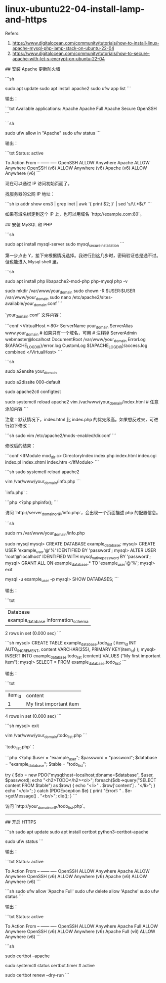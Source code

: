 * linux-ubuntu22-04-install-lamp-and-https
:PROPERTIES:
:CUSTOM_ID: linux-ubuntu22-04-install-lamp-and-https
:END:
Refers:

1. [[https://www.digitalocean.com/community/tutorials/how-to-install-linux-apache-mysql-php-lamp-stack-on-ubuntu-22-04]]
2. [[https://www.digitalocean.com/community/tutorials/how-to-secure-apache-with-let-s-encrypt-on-ubuntu-22-04]]

​## 安装 Apache 更新防火墙

```sh

sudo apt update sudo apt install apache2 sudo ufw app list ```

输出：

```txt Available applications: Apache Apache Full Apache Secure OpenSSH ```

```sh

sudo ufw allow in "Apache" sudo ufw status ```

输出：

```txt Status: active

To Action From -- ------ ---- OpenSSH ALLOW Anywhere Apache ALLOW Anywhere OpenSSH (v6) ALLOW Anywhere (v6) Apache (v6) ALLOW Anywhere (v6) ```

现在可以通过 IP 访问初始页面了。

找服务器的公网 IP 地址：

```sh ip addr show ens3 | grep inet | awk '{ print $2; }' | sed 's/\/.*$//' ```

如果有域名绑定到这个 IP 上，也可以用域名 `http://example.com:80`。

​## 安装 MySQL 和 PHP

```sh

sudo apt install mysql-server sudo mysql_{secureinstallation} ```

第一步点击 Y，接下来根据情况选择。我进行到这几步时，密码验证总是通不过。但也能进入 Mysql shell 里。

```sh

sudo apt install php libapache2-mod-php php-mysql php -v

sudo mkdir /var/www/your_{domain} sudo chown -R $USER:$USER /var/www/your_{domain} sudo nano /etc/apache2/sites-available/your_{domain}.conf ```

`your_{domain}.conf` 文件内容：

```conf <VirtualHost *:80> ServerName your_{domain} ServerAlias www.your_{domain} # 如果只有一个域名，可用 # 注释掉 ServerAdmin webmaster@localhost DocumentRoot /var/www/your_{domain} ErrorLog ${APACHE_{LOGDIR}}/error.log CustomLog ${APACHE_{LOGDIR}}/access.log combined </VirtualHost> ```

```sh

sudo a2ensite your_{domain}

sudo a2dissite 000-default

sudo apache2ctl configtest

sudo systemctl reload apache2 vim /var/www/your_{domain}/index.html # 任意添加内容 ```

注意：默认情况下，index.html 比 index.php 的优先级高。如果想反过来，可进行如下修改：

```sh sudo vim /etc/apache2/mods-enabled/dir.conf ```

修改后的结果：

```conf <IfModule mod_{dir}.c> DirectoryIndex index.php index.html index.cgi index.pl index.xhtml index.htm </IfModule> ```

```sh sudo systemctl reload apache2

vim /var/www/your_{domain}/info.php ```

`info.php`：

```php <?php phpinfo(); ```

访问 `http://server_{domainorIP}/info.php`，会出现一个页面描述 php 的配置信息。

```sh

sudo rm /var/www/your_{domain}/info.php

sudo mysql mysql> CREATE DATABASE example_{database}; mysql> CREATE USER 'example_{user}'@'%' IDENTIFIED BY 'password'; mysql> ALTER USER 'root'@'localhost' IDENTIFIED WITH mysql_{nativepassword} BY 'password'; mysql> GRANT ALL ON example_{database}.* TO 'example_{user}'@'%'; mysql> exit

mysql -u example_{user} -p mysql> SHOW DATABASES; ```

输出：

```txt

| Database                                |
| example_{database} information_{schema} |

2 rows in set (0.000 sec) ```

```sh mysql> CREATE TABLE example_{database}.todo_{list} ( item_{id} INT AUTO_{INCREMENT}, content VARCHAR(255), PRIMARY KEY(item_{id}) ); mysql> INSERT INTO example_{database}.todo_{list} (content) VALUES ("My first important item"); mysql> SELECT * FROM example_{database}.todo_{list}; ```

输出：

```txt

| item_{id} | content                 |
| 1         | My first important item |

4 rows in set (0.000 sec) ```

```sh mysql> exit

vim /var/www/your_{domain}/todo_{list}.php ```

`todo_{list}.php`：

```php <?php $user = "example_{user}"; $password = "password"; $database = "example_{database}"; $table = "todo_{list}";

try { $db = new PDO("mysql:host=localhost;dbname=$database", $user, $password); echo "<h2>TODO</h2><ol>"; foreach($db->query("SELECT content FROM $table") as $row) { echo "<li>" . $row['content'] . "</li>"; } echo "</ol>"; } catch (PDOException $e) { print "Error!: " . $e->getMessage() . "<br/>"; die(); } ```

访问 `http://your_{domainorIP}/todo_{list}.php`。

--------------

​## 开启 HTTPS

```sh sudo apt update sudo apt install certbot python3-certbot-apache

sudo ufw status ```

输出：

```txt Status: active

To Action From -- ------ ---- OpenSSH ALLOW Anywhere Apache ALLOW Anywhere OpenSSH (v6) ALLOW Anywhere (v6) Apache (v6) ALLOW Anywhere (v6) ```

```sh sudo ufw allow 'Apache Full' sudo ufw delete allow 'Apache' sudo ufw status ```

输出：

```txt Status: active

To Action From -- ------ ---- OpenSSH ALLOW Anywhere Apache Full ALLOW Anywhere OpenSSH (v6) ALLOW Anywhere (v6) Apache Full (v6) ALLOW Anywhere (v6) ```

```sh

sudo certbot --apache

sudo systemctl status certbot.timer # active

sudo certbot renew --dry-run ```
